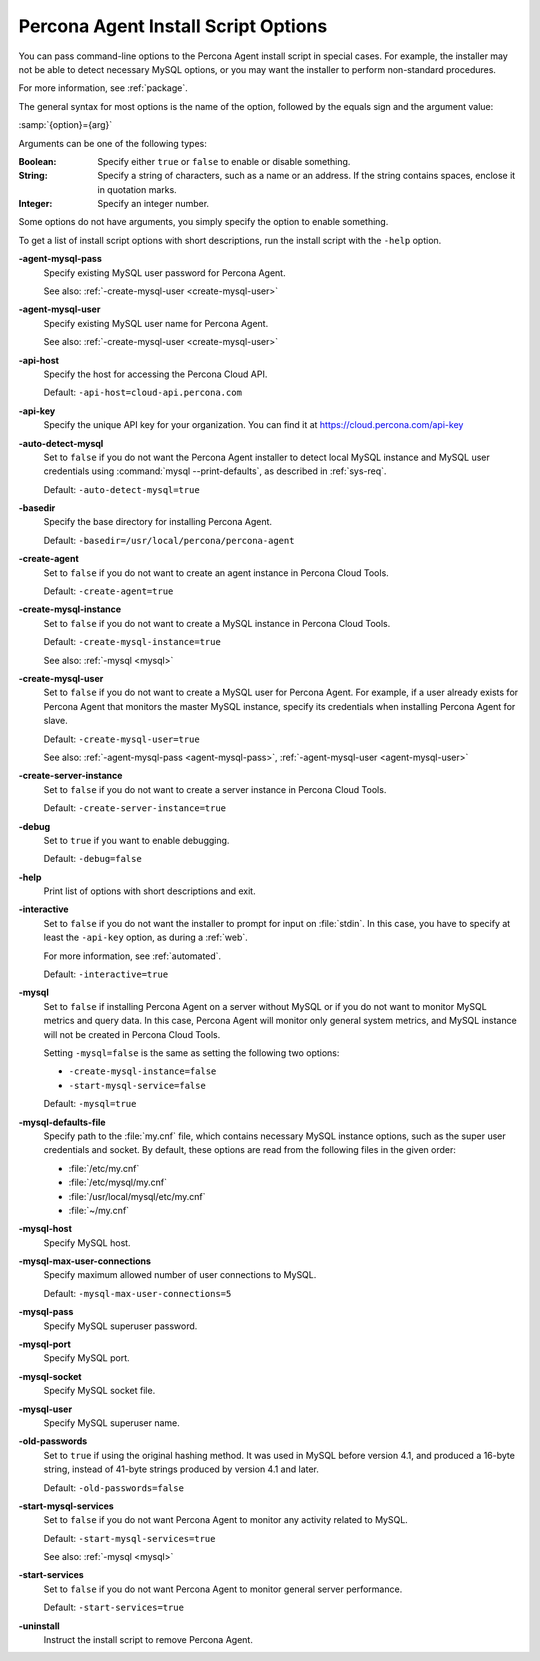 .. _options:

====================================
Percona Agent Install Script Options
====================================

You can pass command-line options to the Percona Agent install script
in special cases.
For example, the installer may not be able to detect necessary MySQL options,
or you may want the installer to perform non-standard procedures.

For more information, see :ref:`package`.

The general syntax for most options is the name of the option,
followed by the equals sign and the argument value:

:samp:`{option}={arg}`

Arguments can be one of the following types:

:Boolean: Specify either ``true`` or ``false`` to enable or disable something.
:String: Specify a string of characters, such as a name or an address.
 If the string contains spaces, enclose it in quotation marks.
:Integer: Specify an integer number.

Some options do not have arguments,
you simply specify the option to enable something.

To get a list of install script options with short descriptions,
run the install script with the ``-help`` option.

.. _agent-mysql-pass:

**-agent-mysql-pass**
  Specify existing MySQL user password for Percona Agent.

  See also: :ref:`-create-mysql-user <create-mysql-user>`

.. _agent-mysql-user:

**-agent-mysql-user**
  Specify existing MySQL user name for Percona Agent.

  See also: :ref:`-create-mysql-user <create-mysql-user>`

.. _api-host:

**-api-host**
  Specify the host for accessing the Percona Cloud API.

  Default: ``-api-host=cloud-api.percona.com``

.. _api-key:

**-api-key**
  Specify the unique API key for your organization.
  You can find it at https://cloud.percona.com/api-key

.. _auto-detect_mysql:

**-auto-detect-mysql**
  Set to ``false`` if you do not want the Percona Agent installer
  to detect local MySQL instance and MySQL user credentials
  using :command:`mysql --print-defaults`,
  as described in :ref:`sys-req`.

  Default: ``-auto-detect-mysql=true``

.. _basedir:

**-basedir**
  Specify the base directory for installing Percona Agent.

  Default: ``-basedir=/usr/local/percona/percona-agent``

.. _create-agent:

**-create-agent**
  Set to ``false`` if you do not want to create an agent instance
  in Percona Cloud Tools.

  Default: ``-create-agent=true``

.. _create-mysql-instance:

**-create-mysql-instance**
  Set to ``false`` if you do not want to create a MySQL instance
  in Percona Cloud Tools.

  Default: ``-create-mysql-instance=true``

  See also: :ref:`-mysql <mysql>`

.. _create-mysql-user:

**-create-mysql-user**
  Set to ``false`` if you do not want to create a MySQL user for Percona Agent.
  For example, if a user already exists for Percona Agent
  that monitors the master MySQL instance,
  specify its credentials when installing Percona Agent for slave.

  Default: ``-create-mysql-user=true``

  See also: :ref:`-agent-mysql-pass <agent-mysql-pass>`,
  :ref:`-agent-mysql-user <agent-mysql-user>`

.. _create-server-instance:

**-create-server-instance**
  Set to ``false`` if you do not want to create a server instance
  in Percona Cloud Tools.

  Default: ``-create-server-instance=true``

.. _debug:

**-debug**
  Set to ``true`` if you want to enable debugging.

  Default: ``-debug=false``

.. _help:

**-help**
  Print list of options with short descriptions and exit.

.. _insteractive:

**-interactive**
  Set to ``false`` if you do not want the installer to prompt for input on :file:`stdin`.
  In this case, you have to specify at least the ``-api-key`` option,
  as during a :ref:`web`.

  For more information, see :ref:`automated`.

  Default: ``-interactive=true``

.. _mysql:

**-mysql**
  Set to ``false`` if installing Percona Agent on a server without MySQL
  or if you do not want to monitor MySQL metrics and query data.
  In this case, Percona Agent will monitor only general system metrics,
  and MySQL instance will not be created in Percona Cloud Tools.

  Setting ``-mysql=false`` is the same as setting the following two options:

  * ``-create-mysql-instance=false``
  * ``-start-mysql-service=false``

  Default: ``-mysql=true``

.. _mysql-defaults-file:

**-mysql-defaults-file**
  Specify path to the :file:`my.cnf` file,
  which contains necessary MySQL instance options,
  such as the super user credentials and socket.
  By default, these options are read from the following files
  in the given order:

  * :file:`/etc/my.cnf`
  * :file:`/etc/mysql/my.cnf`
  * :file:`/usr/local/mysql/etc/my.cnf`
  * :file:`~/my.cnf`

.. _mysql-host:

**-mysql-host**
  Specify MySQL host.

.. _mysql-max-user-connections:

**-mysql-max-user-connections**
  Specify maximum allowed number of user connections to MySQL.

  Default: ``-mysql-max-user-connections=5``

.. _mysql-pass:

**-mysql-pass**
  Specify MySQL superuser password.

.. _mysql-port:

**-mysql-port**
  Specify MySQL port.

.. _mysql-socket:

**-mysql-socket**
  Specify MySQL socket file.

.. _mysql-user:

**-mysql-user**
  Specify MySQL superuser name.

.. _old-passwords:

**-old-passwords**
  Set to ``true`` if using the original hashing method.
  It was used in MySQL before version 4.1, and produced a 16-byte string,
  instead of 41-byte strings produced by version 4.1 and later.

  Default: ``-old-passwords=false``

.. _start-mysql-services:

**-start-mysql-services**
  Set to ``false`` if you do not want Percona Agent to monitor any activity
  related to MySQL.

  Default: ``-start-mysql-services=true``

  See also: :ref:`-mysql <mysql>`

.. _start-services:

**-start-services**
  Set to ``false`` if you do not want Percona Agent to monitor
  general server performance.

  Default: ``-start-services=true``

.. _uninstall:

**-uninstall**
  Instruct the install script to remove Percona Agent.